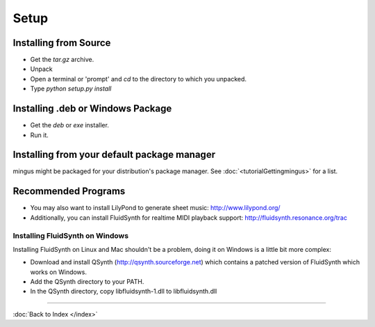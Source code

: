 ﻿Setup
=====

Installing from Source
----------------------

* Get the `tar.gz` archive.
* Unpack
* Open a terminal or 'prompt' and `cd` to the directory to which you unpacked.
* Type `python setup.py install`


Installing .deb or Windows Package
----------------------------------

* Get the `deb` or `exe` installer.
* Run it.

Installing from your default package manager
--------------------------------------------

mingus might be packaged for your distribution's package manager. See :doc:`<tutorialGettingmingus>` for a list.


Recommended Programs
--------------------

* You may also want to install LilyPond to generate sheet music: http://www.lilypond.org/
* Additionally, you can install FluidSynth for realtime MIDI playback support: http://fluidsynth.resonance.org/trac

Installing FluidSynth on Windows
^^^^^^^^^^^^^^^^^^^^^^^^^^^^^^^^

Installing FluidSynth on Linux and Mac shouldn't be a problem, doing it on Windows is a little bit more complex:

* Download and install QSynth (http://qsynth.sourceforge.net) which contains a patched version of FluidSynth which works on Windows.
* Add the QSynth directory to your PATH.
* In the QSynth directory, copy libfluidsynth-1.dll to libfluidsynth.dll


----

:doc:`Back to Index </index>`
